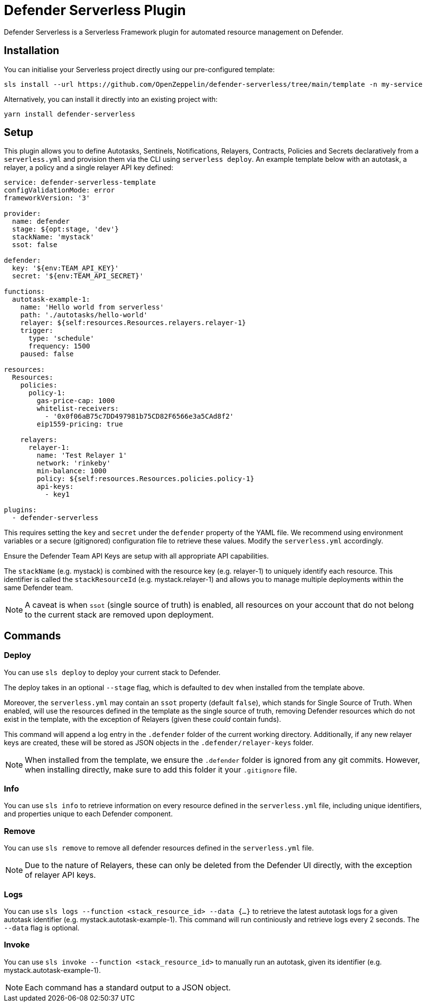 = Defender Serverless Plugin

Defender Serverless is a Serverless Framework plugin for automated resource management on Defender.

== Installation

You can initialise your Serverless project directly using our pre-configured template:

```
sls install --url https://github.com/OpenZeppelin/defender-serverless/tree/main/template -n my-service
```

Alternatively, you can install it directly into an existing project with:

`yarn install defender-serverless`

== Setup

This plugin allows you to define Autotasks, Sentinels, Notifications, Relayers, Contracts, Policies and Secrets declaratively from a `serverless.yml` and provision them via the CLI using `serverless deploy`. An example template below with an autotask, a relayer, a policy and a single relayer API key defined:

```yaml
service: defender-serverless-template
configValidationMode: error
frameworkVersion: '3'

provider:
  name: defender
  stage: ${opt:stage, 'dev'}
  stackName: 'mystack'
  ssot: false

defender:
  key: '${env:TEAM_API_KEY}'
  secret: '${env:TEAM_API_SECRET}'

functions:
  autotask-example-1:
    name: 'Hello world from serverless'
    path: './autotasks/hello-world'
    relayer: ${self:resources.Resources.relayers.relayer-1}
    trigger:
      type: 'schedule'
      frequency: 1500
    paused: false

resources:
  Resources:
    policies:
      policy-1:
        gas-price-cap: 1000
        whitelist-receivers:
          - '0x0f06aB75c7DD497981b75CD82F6566e3a5CAd8f2'
        eip1559-pricing: true

    relayers:
      relayer-1:
        name: 'Test Relayer 1'
        network: 'rinkeby'
        min-balance: 1000
        policy: ${self:resources.Resources.policies.policy-1}
        api-keys:
          - key1

plugins:
  - defender-serverless
```

This requires setting the `key` and `secret` under the `defender` property of the YAML file. We recommend using environment variables or a secure (gitignored) configuration file to retrieve these values. Modify the `serverless.yml` accordingly.

Ensure the Defender Team API Keys are setup with all appropriate API capabilities.

The `stackName` (e.g. mystack) is combined with the resource key (e.g. relayer-1) to uniquely identify each resource. This identifier is called the `stackResourceId` (e.g. mystack.relayer-1) and allows you to manage multiple deployments within the same Defender team.

NOTE: A caveat is when `ssot` (single source of truth) is enabled, all resources on your account that do not belong to the current stack are removed upon deployment.

== Commands

=== Deploy

You can use `sls deploy` to deploy your current stack to Defender.

The deploy takes in an optional `--stage` flag, which is defaulted to `dev` when installed from the template above. 

Moreover, the `serverless.yml` may contain an `ssot` property (default `false`), which stands for Single Source of Truth.
When enabled, will use the resources defined in the template as the single source of truth, removing Defender resources which do not exist in the template, with the exception of Relayers (given these _could_ contain funds).


This command will append a log entry in the `.defender` folder of the current working directory. Additionally, if any new relayer keys are created, these will be stored as JSON objects in the `.defender/relayer-keys` folder.

NOTE: When installed from the template, we ensure the `.defender` folder is ignored from any git commits. However, when installing directly, make sure to add this folder it your `.gitignore` file.

=== Info

You can use `sls info` to retrieve information on every resource defined in the `serverless.yml` file, including unique identifiers, and properties unique to each Defender component.

=== Remove

You can use `sls remove` to remove all defender resources defined in the `serverless.yml` file.

NOTE: Due to the nature of Relayers, these can only be deleted from the Defender UI directly, with the exception of relayer API keys.

=== Logs

You can use `sls logs --function <stack_resource_id> --data {...}` to retrieve the latest autotask logs for a given autotask identifier (e.g. mystack.autotask-example-1). This command will run continiously and retrieve logs every 2 seconds. The `--data` flag is optional.

=== Invoke

You can use `sls invoke --function <stack_resource_id>` to manually run an autotask, given its identifier (e.g. mystack.autotask-example-1).

NOTE: Each command has a standard output to a JSON object.
